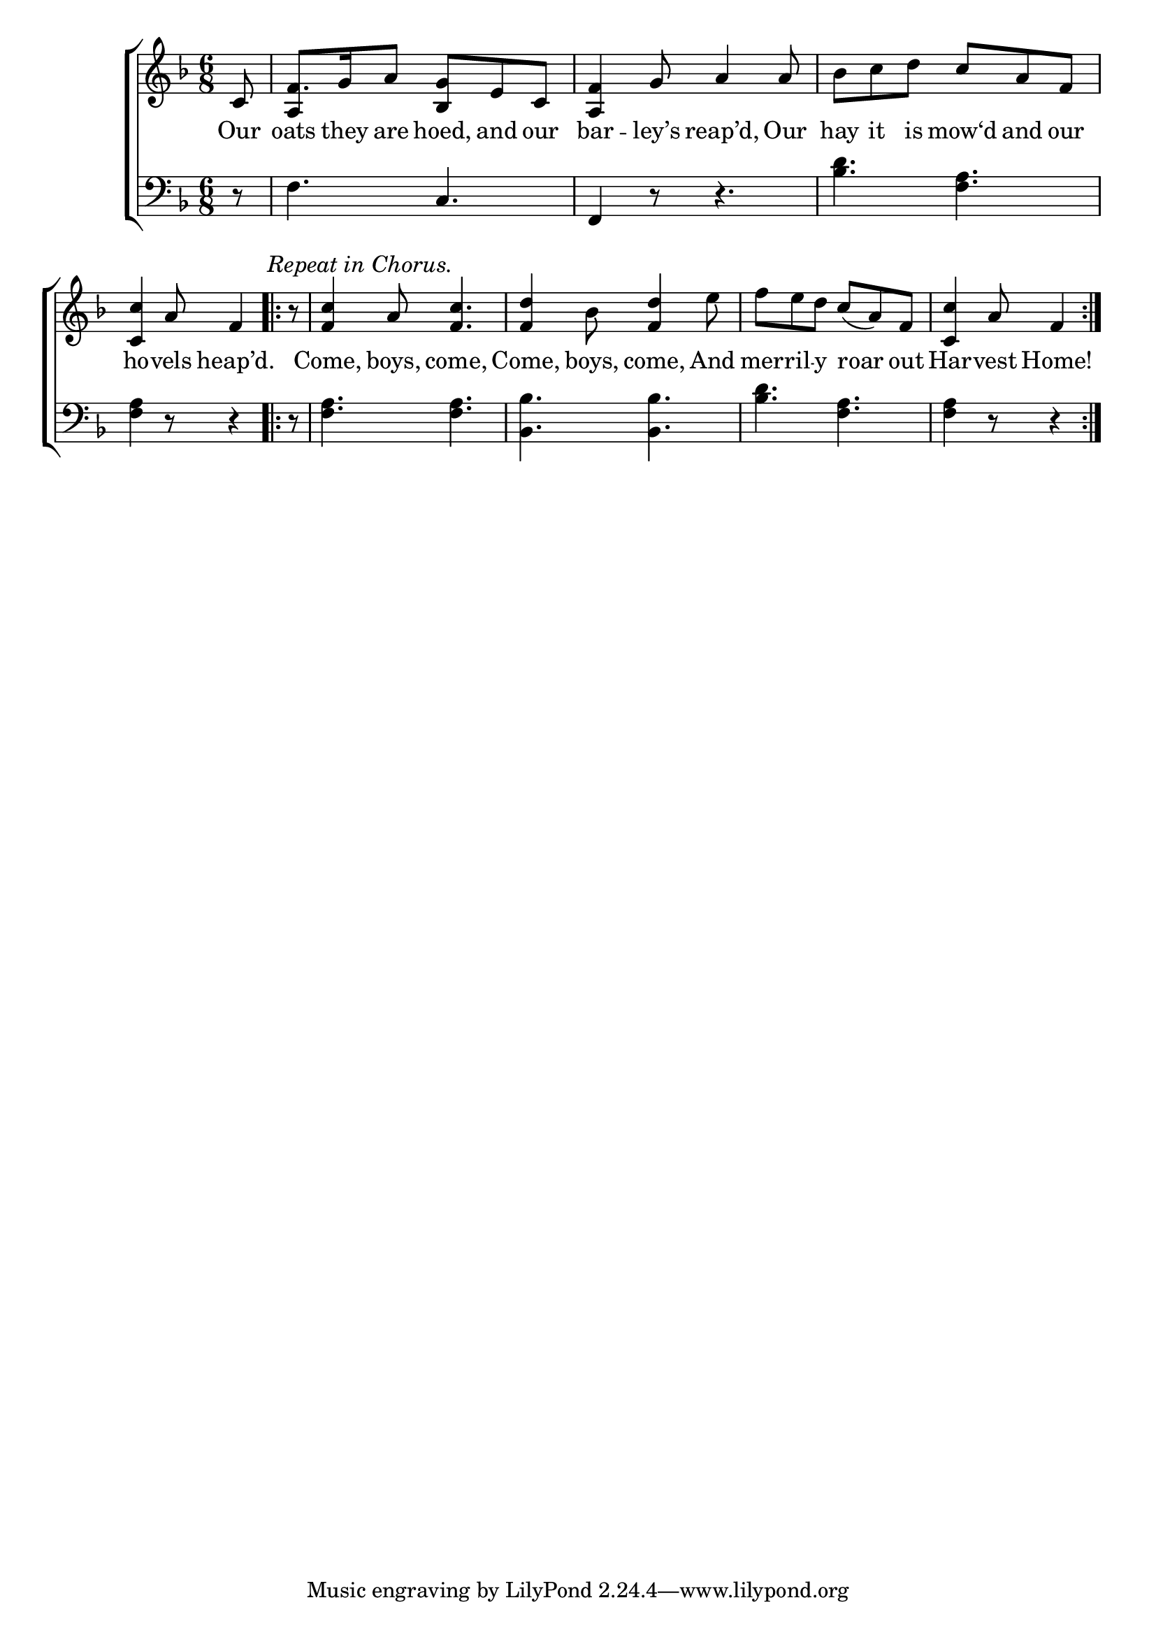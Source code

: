 \version "2.24"
\language "english"

global = {
  \time 6/8
  \key f \major
}

mBreak = { \break }

\score {

  \new ChoirStaff {
    <<
      \new Staff = "up"  {
        <<
          \global
          \new 	Voice = "one" 	\fixed c' {
            %\voiceOne
            \partial 8 c8 | f8. g16 a8 <bf, g> e c | <a, f>4 g8 a4 8 | bf c' d' c' a f | \mBreak
            \partial 8*5 <c c'>4 a8 f4 | \repeat volta 2 { \textMark \markup { \italic "Repeat in Chorus." } \partial 8 r8  | <f c'>4 a8 <f c'>4. | %
                                                           <f d'>4 bf8 <f d'>4 e'8 | f'8 e' d' c'( a) f | \partial 8*5 <c c'>4 a8 f4 | \mBreak
            }
          }	% end voice one
          \new Voice  \fixed c' {
            \voiceTwo
            s8 | \stemUp a,4 s8 s4. | s2.*2 |
          } % end voice two
        >>
      } % end staff up

      \new Lyrics \lyricsto "one" {	% verse one
        Our | oats they are hoed, and our | bar -- ley’s reap’d, Our | hay it is mow‘d and our |
        ho -- vels heap’d. Come, boys, come, | Come, boys, come, And | mer -- ril -- y roar out | Har -- vest Home! |
      }	% end lyrics verse one

      \new   Staff = "down" {
        <<
          \clef bass
          \global
          \new Voice {
            %\voiceThree
            r8 | f4. c | f,4 r8 r4. | <bf d'>4. <f a> | 
            <f a>4 r8 r4 | r8 | <f a>4. 4. | <bf, bf>4. 4. | <bf d'> <f a> | 4 r8 r4 |
          } % end voice three

          \new 	Voice {
            %\voiceFour
          }	% end voice four

        >>
      } % end staff down
    >>
  } % end choir staff

  \layout{
    \context{
      \Score {
        \omit  BarNumber
      }%end score
    }%end context
  }%end layout

  \midi{}

}%end score